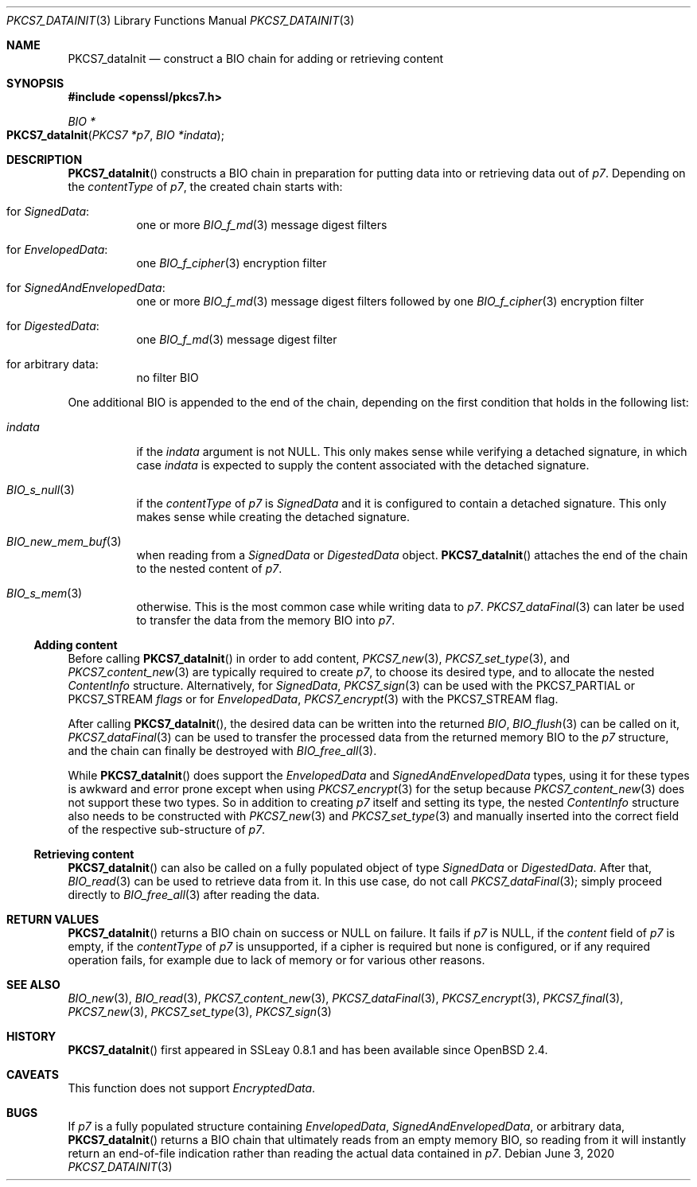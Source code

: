 .\" $OpenBSD: PKCS7_dataInit.3,v 1.2 2020/06/03 13:41:27 schwarze Exp $
.\"
.\" Copyright (c) 2020 Ingo Schwarze <schwarze@openbsd.org>
.\"
.\" Permission to use, copy, modify, and distribute this software for any
.\" purpose with or without fee is hereby granted, provided that the above
.\" copyright notice and this permission notice appear in all copies.
.\"
.\" THE SOFTWARE IS PROVIDED "AS IS" AND THE AUTHOR DISCLAIMS ALL WARRANTIES
.\" WITH REGARD TO THIS SOFTWARE INCLUDING ALL IMPLIED WARRANTIES OF
.\" MERCHANTABILITY AND FITNESS. IN NO EVENT SHALL THE AUTHOR BE LIABLE FOR
.\" ANY SPECIAL, DIRECT, INDIRECT, OR CONSEQUENTIAL DAMAGES OR ANY DAMAGES
.\" WHATSOEVER RESULTING FROM LOSS OF USE, DATA OR PROFITS, WHETHER IN AN
.\" ACTION OF CONTRACT, NEGLIGENCE OR OTHER TORTIOUS ACTION, ARISING OUT OF
.\" OR IN CONNECTION WITH THE USE OR PERFORMANCE OF THIS SOFTWARE.
.\"
.Dd $Mdocdate: June 3 2020 $
.Dt PKCS7_DATAINIT 3
.Os
.Sh NAME
.Nm PKCS7_dataInit
.Nd construct a BIO chain for adding or retrieving content
.Sh SYNOPSIS
.In openssl/pkcs7.h
.Ft BIO *
.Fo PKCS7_dataInit
.Fa "PKCS7 *p7"
.Fa "BIO *indata"
.Fc
.Sh DESCRIPTION
.Fn PKCS7_dataInit
constructs a BIO chain in preparation for putting data into
or retrieving data out of
.Fa p7 .
Depending on the
.Fa contentType
of
.Fa p7 ,
the created chain starts with:
.Bl -tag -width Ds
.It for Vt SignedData :
one or more
.Xr BIO_f_md 3
message digest filters
.It for Vt EnvelopedData :
one
.Xr BIO_f_cipher 3
encryption filter
.It for Vt SignedAndEnvelopedData :
one or more
.Xr BIO_f_md 3
message digest filters followed by one
.Xr BIO_f_cipher 3
encryption filter
.It for Vt DigestedData :
one
.Xr BIO_f_md 3
message digest filter
.It for arbitrary data :
no filter BIO
.El
.Pp
One additional BIO is appended to the end of the chain,
depending on the first condition that holds in the following list:
.Bl -tag -width Ds
.It Fa indata
if the
.Fa indata
argument is not
.Dv NULL .
This only makes sense while verifying a detached signature, in which case
.Fa indata
is expected to supply the content associated with the detached signature.
.It Xr BIO_s_null 3
if the
.Fa contentType
of
.Fa p7
is
.Vt SignedData
and it is configured to contain a detached signature.
This only makes sense while creating the detached signature.
.It Xr BIO_new_mem_buf 3
when reading from a
.Vt SignedData
or
.Vt DigestedData
object.
.Fn PKCS7_dataInit
attaches the end of the chain to the nested content of
.Fa p7 .
.It Xr BIO_s_mem 3
otherwise.
This is the most common case while writing data to
.Fa p7 .
.Xr PKCS7_dataFinal 3
can later be used to transfer the data from the memory BIO into
.Fa p7 .
.El
.Ss Adding content
Before calling
.Fn PKCS7_dataInit
in order to add content,
.Xr PKCS7_new 3 ,
.Xr PKCS7_set_type 3 ,
and
.Xr PKCS7_content_new 3
are typically required to create
.Fa p7 ,
to choose its desired type, and to allocate the nested
.Vt ContentInfo
structure.
Alternatively, for
.Vt SignedData ,
.Xr PKCS7_sign 3
can be used with the
.Dv PKCS7_PARTIAL
or
.Dv PKCS7_STREAM
.Fa flags
or for
.Vt EnvelopedData ,
.Xr PKCS7_encrypt 3
with the
.Dv PKCS7_STREAM
flag.
.Pp
After calling
.Fn PKCS7_dataInit ,
the desired data can be written into the returned
.Vt BIO ,
.Xr BIO_flush 3
can be called on it,
.Xr PKCS7_dataFinal 3
can be used to transfer the processed data
from the returned memory BIO to the
.Fa p7
structure, and the chain can finally be destroyed with
.Xr BIO_free_all 3 .
.Pp
While
.Fn PKCS7_dataInit
does support the
.Vt EnvelopedData
and
.Vt SignedAndEnvelopedData
types, using it for these types is awkward and error prone
except when using
.Xr PKCS7_encrypt 3
for the setup because
.Xr PKCS7_content_new 3
does not support these two types.
So in addition to creating
.Fa p7
itself and setting its type, the nested
.Fa ContentInfo
structure also needs to be constructed with
.Xr PKCS7_new 3
and
.Xr PKCS7_set_type 3
and manually inserted into the correct field
of the respective sub-structure of
.Fa p7 .
.Ss Retrieving content
.Fn PKCS7_dataInit
can also be called on a fully populated object of type
.Vt SignedData
or
.Vt DigestedData .
After that,
.Xr BIO_read 3
can be used to retrieve data from it.
In this use case, do not call
.Xr PKCS7_dataFinal 3 ;
simply proceed directly to
.Xr BIO_free_all 3
after reading the data.
.Sh RETURN VALUES
.Fn PKCS7_dataInit
returns a BIO chain on success or
.Dv NULL
on failure.
It fails if
.Fa p7
is
.Dv NULL ,
if the
.Fa content
field of
.Fa p7
is empty, if the
.Fa contentType
of
.Fa p7
is unsupported, if a cipher is required but none is configured, or
if any required operation fails, for example due to lack of memory
or for various other reasons.
.Sh SEE ALSO
.Xr BIO_new 3 ,
.Xr BIO_read 3 ,
.Xr PKCS7_content_new 3 ,
.Xr PKCS7_dataFinal 3 ,
.Xr PKCS7_encrypt 3 ,
.Xr PKCS7_final 3 ,
.Xr PKCS7_new 3 ,
.Xr PKCS7_set_type 3 ,
.Xr PKCS7_sign 3
.Sh HISTORY
.Fn PKCS7_dataInit
first appeared in SSLeay 0.8.1 and has been available since
.Ox 2.4 .
.Sh CAVEATS
This function does not support
.Vt EncryptedData .
.Sh BUGS
If
.Fa p7
is a fully populated structure containing
.Vt EnvelopedData ,
.Vt SignedAndEnvelopedData ,
or arbitrary data,
.Fn PKCS7_dataInit
returns a BIO chain that ultimately reads from an empty memory BIO,
so reading from it will instantly return an end-of-file indication
rather than reading the actual data contained in
.Fa p7 .
